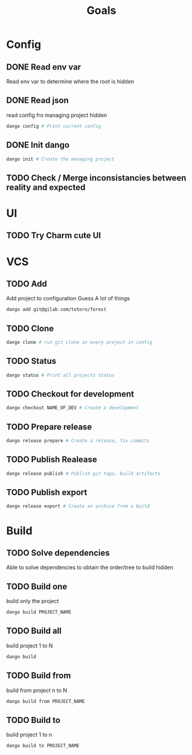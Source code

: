 #+TITLE: Goals
* Config
** DONE Read env var
:LOGBOOK:
- State "DONE"       from "TODO"       [2022-01-28 Fri 22:30]
- State "TODO"       from              [2022-01-28 Fri 13:48]
:END:
Read env var to determine where the root is
hidden
** DONE Read json
:LOGBOOK:
- State "DONE"       from "TODO"       [2022-01-28 Fri 22:30]
- State "TODO"       from              [2022-01-28 Fri 13:47]
:END:
read config fro managing project
hidden
#+begin_src bash
dango config # Print current config
#+end_src
** DONE Init dango
:LOGBOOK:
- State "DONE"       from "TODO"       [2022-01-29 Sat 00:06]
- State "TODO"       from              [2022-01-28 Fri 13:47]
:END:
#+begin_src bash
dango init # Create the managing project
#+end_src
** TODO Check / Merge inconsistancies between reality and expected
:LOGBOOK:
- State "TODO"       from              [2022-01-29 Sat 00:06]
:END:
* UI
** TODO Try Charm cute UI
:LOGBOOK:
- State "TODO"       from "DONE"       [2022-01-29 Sat 00:08]
:END:
* VCS
** TODO Add
:LOGBOOK:
- State "TODO"       from              [2022-01-28 Fri 13:54]
:END:
Add project to configuration
Guess A lot of things
#+begin_src bash
dango add git@gilab.com/totoro/forest
#+end_src
** TODO Clone
:LOGBOOK:
- State "TODO"       from              [2022-01-28 Fri 13:46]
:END:
#+begin_src bash
dango clone # run git clone on every project in config
#+end_src
** TODO Status
:LOGBOOK:
- State "TODO"       from              [2022-01-28 Fri 13:46]
:END:
#+begin_src bash
dango status # Print all projects status
#+end_src
** TODO Checkout for development
:LOGBOOK:
- State "TODO"       from              [2022-01-28 Fri 13:46]
:END:
#+begin_src bash
dango checkout NAME_OF_DEV # Create a development
#+end_src
** TODO Prepare release
:LOGBOOK:
- State "TODO"       from              [2022-01-28 Fri 13:46]
:END:
#+begin_src bash
dango release prepare # Create a release, fix commits
#+end_src
** TODO Publish Realease
:LOGBOOK:
- State "TODO"       from              [2022-01-28 Fri 13:46]
:END:
#+begin_src bash
dango release publish # Publish git tags, build artifacts
#+end_src
** TODO Publish export
:LOGBOOK:
- State "TODO"       from              [2022-01-28 Fri 22:31]
:END:
#+begin_src bash
dango release export # Create an archive from a build
#+end_src
* Build
** TODO Solve dependencies
:LOGBOOK:
- State "TODO"       from              [2022-01-28 Fri 13:46]
:END:
Able to solve dependencies to obtain the order/tree to build
hidden
** TODO Build one
:LOGBOOK:
- State "TODO"       from              [2022-01-28 Fri 13:46]
:END:
build only the project
#+begin_src bash
dango build PROJECT_NAME
#+end_src
** TODO Build all
:LOGBOOK:
- State "TODO"       from              [2022-01-28 Fri 13:46]
:END:
build project 1 to N
#+begin_src bash
dango build
#+end_src
** TODO Build from
:LOGBOOK:
- State "TODO"       from              [2022-01-28 Fri 13:46]
:END:
build from project  n to N
#+begin_src bash
dango build from PROJECT_NAME
#+end_src
** TODO Build to
:LOGBOOK:
- State "TODO"       from              [2022-01-28 Fri 13:46]
:END:
build project 1 to n
#+begin_src bash
dango build to PROJECT_NAME
#+end_src
